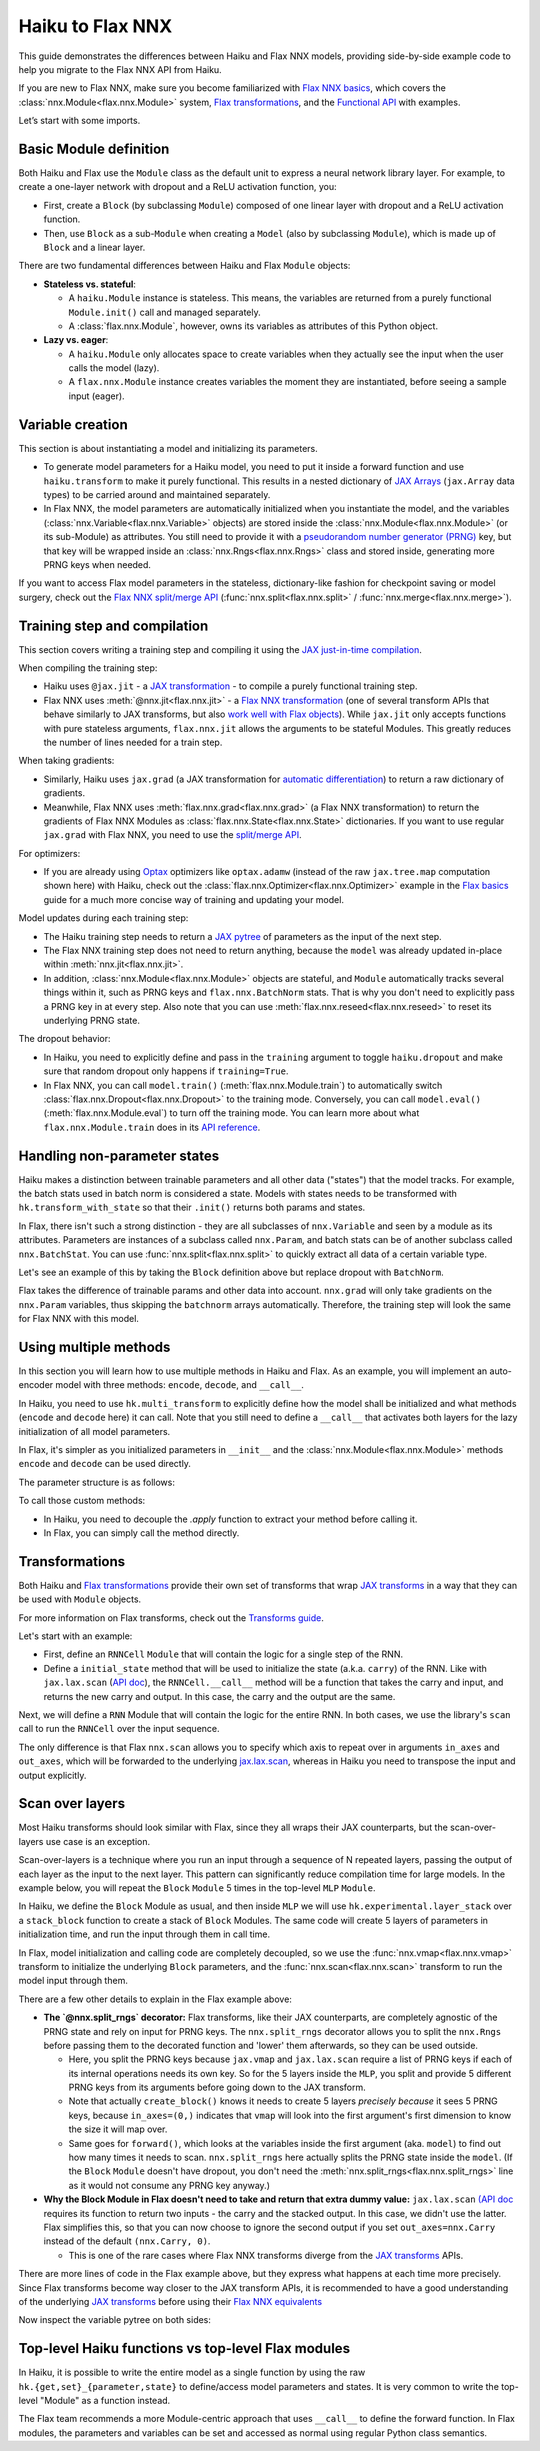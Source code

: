Haiku to Flax NNX
############################

This guide demonstrates the differences between Haiku and Flax NNX models, providing side-by-side example code to help you migrate to the Flax NNX API from Haiku.

If you are new to Flax NNX, make sure you become familiarized with `Flax NNX basics <https://flax.readthedocs.io/en/latest/nnx_basics.html>`__, which covers the :class:`nnx.Module<flax.nnx.Module>` system, `Flax transformations <https://flax.readthedocs.io/en/latest/guides/jax_and_nnx_transforms.html>`__, and the `Functional API <https://flax.readthedocs.io/en/latest/nnx_basics.html#the-flax-functional-api>`__ with examples.

Let’s start with some imports.

.. testsetup:: Haiku, Flax NNX

  import jax
  import jax.numpy as jnp
  import optax
  from typing import Any


Basic Module definition
=======================

Both Haiku and Flax use the ``Module`` class as the default unit to express a neural network library layer. For example, to create a one-layer network with dropout and a ReLU activation function, you:

* First, create a ``Block`` (by subclassing ``Module``) composed of one linear layer with dropout and a ReLU activation function.
* Then, use ``Block`` as a sub-``Module`` when creating a ``Model`` (also by subclassing ``Module``), which is made up of ``Block`` and a linear layer.

There are two fundamental differences between Haiku and Flax ``Module`` objects:

* **Stateless vs. stateful**:

  * A ``haiku.Module`` instance is stateless. This means, the variables are returned from a purely functional ``Module.init()`` call and managed separately.
  * A :class:`flax.nnx.Module`, however, owns its variables as attributes of this Python object.

* **Lazy vs. eager**:

  * A ``haiku.Module`` only allocates space to create variables when they actually see the input when the user calls the model (lazy).
  * A ``flax.nnx.Module`` instance creates variables the moment they are instantiated, before seeing a sample input (eager).


.. codediff::
  :title: Haiku, Flax NNX
  :sync:

  import haiku as hk

  class Block(hk.Module):
    def __init__(self, features: int, name=None):
      super().__init__(name=name)
      self.features = features

    def __call__(self, x, training: bool):
      x = hk.Linear(self.features)(x)
      x = hk.dropout(hk.next_rng_key(), 0.5 if training else 0, x)
      x = jax.nn.relu(x)
      return x

  class Model(hk.Module):
    def __init__(self, dmid: int, dout: int, name=None):
      super().__init__(name=name)
      self.dmid = dmid
      self.dout = dout

    def __call__(self, x, training: bool):
      x = Block(self.dmid)(x, training)
      x = hk.Linear(self.dout)(x)
      return x

  ---

  from flax import nnx

  class Block(nnx.Module):
    def __init__(self, in_features: int , out_features: int, rngs: nnx.Rngs):
      self.linear = nnx.Linear(in_features, out_features, rngs=rngs)
      self.dropout = nnx.Dropout(0.5, rngs=rngs)

    def __call__(self, x):
      x = self.linear(x)
      x = self.dropout(x)
      x = jax.nn.relu(x)
      return x

  class Model(nnx.Module):
    def __init__(self, din: int, dmid: int, dout: int, rngs: nnx.Rngs):
      self.block = Block(din, dmid, rngs=rngs)
      self.linear = nnx.Linear(dmid, dout, rngs=rngs)


    def __call__(self, x):
      x = self.block(x)
      x = self.linear(x)
      return x


Variable creation
=================

This section is about instantiating a model and initializing its parameters.

* To generate model parameters for a Haiku model, you need to put it inside a forward function and use ``haiku.transform`` to make it purely functional. This results in a nested dictionary of `JAX Arrays <https://jax.readthedocs.io/en/latest/key-concepts.html#jax-arrays-jax-array>`__ (``jax.Array`` data types) to be carried around and maintained separately.

* In Flax NNX, the model parameters are automatically initialized when you instantiate the model, and the variables (:class:`nnx.Variable<flax.nnx.Variable>` objects) are stored inside the :class:`nnx.Module<flax.nnx.Module>` (or its sub-Module) as attributes. You still need to provide it with a `pseudorandom number generator (PRNG) <https://jax.readthedocs.io/en/latest/random-numbers.html>`__ key, but that key will be wrapped inside an :class:`nnx.Rngs<flax.nnx.Rngs>` class and stored inside, generating more PRNG keys when needed.

If you want to access Flax model parameters in the stateless, dictionary-like fashion for checkpoint saving or model surgery, check out the `Flax NNX split/merge API <https://flax.readthedocs.io/en/latest/nnx_basics.html#state-and-graphdef>`__ (:func:`nnx.split<flax.nnx.split>` / :func:`nnx.merge<flax.nnx.merge>`).


.. codediff::
  :title: Haiku, Flax NNX
  :sync:

  def forward(x, training: bool):
    return Model(256, 10)(x, training)

  model = hk.transform(forward)
  sample_x = jnp.ones((1, 784))
  params = model.init(jax.random.key(0), sample_x, training=False)


  assert params['model/linear']['b'].shape == (10,)
  assert params['model/block/linear']['w'].shape == (784, 256)

  ---

  ...


  model = Model(784, 256, 10, rngs=nnx.Rngs(0))


  # Parameters were already initialized during model instantiation.

  assert model.linear.bias.value.shape == (10,)
  assert model.block.linear.kernel.value.shape == (784, 256)

Training step and compilation
=============================

This section covers writing a training step and compiling it using the `JAX just-in-time compilation <https://jax.readthedocs.io/en/latest/jit-compilation.html>`__.

When compiling the training step:

* Haiku uses ``@jax.jit`` - a `JAX transformation <https://jax.readthedocs.io/en/latest/key-concepts.html#transformations>`__ - to compile a purely functional training step.
* Flax NNX uses :meth:`@nnx.jit<flax.nnx.jit>` - a `Flax NNX transformation <https://flax.readthedocs.io/en/latest/guides/jax_and_nnx_transforms.html>`__ (one of several transform APIs that behave similarly to JAX transforms, but also `work well with Flax objects <https://flax.readthedocs.io/en/latest/guides/jax_and_nnx_transforms.html>`__). While ``jax.jit`` only accepts functions with pure stateless arguments, ``flax.nnx.jit`` allows the arguments to be stateful Modules. This greatly reduces the number of lines needed for a train step.

When taking gradients:

* Similarly, Haiku uses ``jax.grad`` (a JAX transformation for `automatic differentiation <https://jax.readthedocs.io/en/latest/automatic-differentiation.html#taking-gradients-with-jax-grad>`__) to return a raw dictionary of gradients.
* Meanwhile, Flax NNX uses :meth:`flax.nnx.grad<flax.nnx.grad>` (a Flax NNX transformation) to return the gradients of Flax NNX Modules as :class:`flax.nnx.State<flax.nnx.State>` dictionaries. If you want to use regular ``jax.grad`` with Flax NNX, you need to use the `split/merge API <https://flax.readthedocs.io/en/latest/nnx_basics.html#state-and-graphdef>`__.

For optimizers:

* If you are already using `Optax <https://optax.readthedocs.io/>`__ optimizers like ``optax.adamw`` (instead of the raw ``jax.tree.map`` computation shown here) with Haiku, check out the :class:`flax.nnx.Optimizer<flax.nnx.Optimizer>` example in the `Flax basics <https://flax.readthedocs.io/en/latest/nnx_basics.html#transforms>`__ guide for a much more concise way of training and updating your model.

Model updates during each training step:

* The Haiku training step needs to return a `JAX pytree <https://jax.readthedocs.io/en/latest/working-with-pytrees.html>`__ of parameters as the input of the next step.
* The Flax NNX training step does not need to return anything, because the ``model`` was already updated in-place within :meth:`nnx.jit<flax.nnx.jit>`.
* In addition, :class:`nnx.Module<flax.nnx.Module>` objects are stateful, and ``Module`` automatically tracks several things within it, such as PRNG keys and ``flax.nnx.BatchNorm`` stats. That is why you don't need to explicitly pass a PRNG key in at every step. Also note that you can use :meth:`flax.nnx.reseed<flax.nnx.reseed>` to reset its underlying PRNG state.

The dropout behavior:

* In Haiku, you need to explicitly define and pass in the ``training`` argument to toggle ``haiku.dropout`` and make sure that random dropout only happens if ``training=True``.
* In Flax NNX, you can call ``model.train()`` (:meth:`flax.nnx.Module.train`) to automatically switch :class:`flax.nnx.Dropout<flax.nnx.Dropout>` to the training mode. Conversely, you can call ``model.eval()`` (:meth:`flax.nnx.Module.eval`) to turn off the training mode. You can learn more about what ``flax.nnx.Module.train`` does in its `API reference <https://flax.readthedocs.io/en/latest/api_reference/flax.nnx/module.html#flax.nnx.Module.train>`__.

.. codediff::
  :title: Haiku, Flax NNX
  :sync:

  ...

  @jax.jit
  def train_step(key, params, inputs, labels):
    def loss_fn(params):
      logits = model.apply(
        params, key,
        inputs, training=True # <== inputs

      )
      return optax.softmax_cross_entropy_with_integer_labels(logits, labels).mean()

    grads = jax.grad(loss_fn)(params)


    params = jax.tree_util.tree_map(lambda p, g: p - 0.1 * g, params, grads)

    return params

  ---

  model.train() # set deterministic=False

  @nnx.jit
  def train_step(model, inputs, labels):
    def loss_fn(model):
      logits = model(

        inputs, # <== inputs

      )
      return optax.softmax_cross_entropy_with_integer_labels(logits, labels).mean()

    grads = nnx.grad(loss_fn)(model)
    _, params, rest = nnx.split(model, nnx.Param, ...)
    params = jax.tree.map(lambda p, g: p - 0.1 * g, params, grads)
    nnx.update(model, nnx.merge_state(params, rest))

.. testcode:: Haiku
  :hide:

  train_step(jax.random.key(0), params, sample_x, jnp.ones((1,), dtype=jnp.int32))

.. testcode:: Flax NNX
  :hide:

  sample_x = jnp.ones((1, 784))
  train_step(model, sample_x, jnp.ones((1,), dtype=jnp.int32))



Handling non-parameter states
=============================

Haiku makes a distinction between trainable parameters and all other data ("states") that the model tracks. For example, the batch stats used in batch norm is considered a state. Models with states needs to be transformed with ``hk.transform_with_state`` so that their ``.init()`` returns both params and states.

In Flax, there isn't such a strong distinction - they are all subclasses of ``nnx.Variable`` and seen by a module as its attributes. Parameters are instances of a subclass called ``nnx.Param``, and batch stats can be of another subclass called ``nnx.BatchStat``. You can use :func:`nnx.split<flax.nnx.split>` to quickly extract all data of a certain variable type.

Let's see an example of this by taking the ``Block`` definition above but replace dropout with ``BatchNorm``.

.. codediff::
  :title: Haiku, Flax NNX
  :sync:

  class Block(hk.Module):
    def __init__(self, features: int, name=None):
      super().__init__(name=name)
      self.features = features



    def __call__(self, x, training: bool):
      x = hk.Linear(self.features)(x)
      x = hk.BatchNorm(
        create_scale=True, create_offset=True, decay_rate=0.99
      )(x, is_training=training)
      x = jax.nn.relu(x)
      return x

  def forward(x, training: bool):
    return Model(256, 10)(x, training)
  model = hk.transform_with_state(forward)

  sample_x = jnp.ones((1, 784))
  params, batch_stats = model.init(jax.random.key(0), sample_x, training=True)

  ---

  class Block(nnx.Module):
    def __init__(self, in_features: int , out_features: int, rngs: nnx.Rngs):
      self.linear = nnx.Linear(in_features, out_features, rngs=rngs)
      self.batchnorm = nnx.BatchNorm(
        num_features=out_features, momentum=0.99, rngs=rngs
      )

    def __call__(self, x):
      x = self.linear(x)
      x = self.batchnorm(x)


      x = jax.nn.relu(x)
      return x



  model = Block(4, 4, rngs=nnx.Rngs(0))

  model.linear.kernel   # Param(value=...)
  model.batchnorm.mean  # BatchStat(value=...)


Flax takes the difference of trainable params and other data into account. ``nnx.grad`` will only take gradients on the ``nnx.Param`` variables, thus skipping the ``batchnorm`` arrays automatically. Therefore, the training step will look the same for Flax NNX with this model.


Using multiple methods
======================

In this section you will learn how to use multiple methods in Haiku and Flax. As an example, you will implement an auto-encoder model with three methods: ``encode``, ``decode``, and ``__call__``.

In Haiku, you need to use ``hk.multi_transform`` to explicitly define how the model shall be initialized and what methods (``encode`` and ``decode`` here) it can call. Note that you still need to define a ``__call__`` that activates both layers for the lazy initialization of all model parameters.

In Flax, it's simpler as you initialized parameters in ``__init__`` and the :class:`nnx.Module<flax.nnx.Module>` methods ``encode`` and ``decode`` can be used directly.

.. codediff::
  :title: Haiku, Flax NNX
  :sync:

  class AutoEncoder(hk.Module):

    def __init__(self, embed_dim: int, output_dim: int, name=None):
      super().__init__(name=name)
      self.encoder = hk.Linear(embed_dim, name="encoder")
      self.decoder = hk.Linear(output_dim, name="decoder")

    def encode(self, x):
      return self.encoder(x)

    def decode(self, x):
      return self.decoder(x)

    def __call__(self, x):
      x = self.encode(x)
      x = self.decode(x)
      return x

  def forward():
    module = AutoEncoder(256, 784)
    init = lambda x: module(x)
    return init, (module.encode, module.decode)

  model = hk.multi_transform(forward)
  params = model.init(jax.random.key(0), x=jnp.ones((1, 784)))

  ---

  class AutoEncoder(nnx.Module):

    def __init__(self, in_dim: int, embed_dim: int, output_dim: int, rngs):

      self.encoder = nnx.Linear(in_dim, embed_dim, rngs=rngs)
      self.decoder = nnx.Linear(embed_dim, output_dim, rngs=rngs)

    def encode(self, x):
      return self.encoder(x)

    def decode(self, x):
      return self.decoder(x)











  model = AutoEncoder(784, 256, 784, rngs=nnx.Rngs(0))
  ...


The parameter structure is as follows:

.. tab-set::

  .. tab-item:: Haiku
    :sync: Haiku

    .. code-block:: python

      ...


      {
          'auto_encoder/~/decoder': {
              'b': (784,),
              'w': (256, 784)
          },
          'auto_encoder/~/encoder': {
              'b': (256,),
              'w': (784, 256)
          }
      }

  .. tab-item:: Flax NNX
    :sync: Flax NNX

    .. code-block:: python

      _, params, _ = nnx.split(model, nnx.Param, ...)

      params
      {
        'decoder': {
          'bias': Param(value=(784,)),
          'kernel': Param(value=(256, 784))
        },
        'encoder': {
          'bias': Param(value=(256,)),
          'kernel': Param(value=(784, 256))
        }
      }


To call those custom methods:

* In Haiku, you need to decouple the `.apply` function to extract your method before calling it.
* In Flax, you can simply call the method directly.

.. codediff::
  :title: Haiku, Flax NNX
  :sync:

  encode, decode = model.apply
  z = encode(params, None, x=jnp.ones((1, 784)))

  ---

  ...
  z = model.encode(jnp.ones((1, 784)))



Transformations
=======================

Both Haiku and `Flax transformations <https://flax.readthedocs.io/en/latest/guides/jax_and_nnx_transforms.html>`__ provide their own set of transforms that wrap `JAX transforms <https://jax.readthedocs.io/en/latest/key-concepts.html#transformations>`__ in a way that they can be used with ``Module`` objects.

For more information on Flax transforms, check out the `Transforms guide <https://flax.readthedocs.io/en/latest/guides/transforms.html>`__.

Let's start with an example:

* First, define an ``RNNCell`` ``Module`` that will contain the logic for a single step of the RNN.
* Define a ``initial_state`` method that will be used to initialize the state (a.k.a. ``carry``) of the RNN. Like with ``jax.lax.scan`` (`API doc <https://jax.readthedocs.io/en/latest/_autosummary/jax.lax.scan.html>`__), the ``RNNCell.__call__`` method will be a function that takes the carry and input, and returns the new carry and output. In this case, the carry and the output are the same.


.. codediff::
  :title: Haiku, Flax NNX
  :sync:

  class RNNCell(hk.Module):
    def __init__(self, hidden_size: int, name=None):
      super().__init__(name=name)
      self.hidden_size = hidden_size

    def __call__(self, carry, x):
      x = jnp.concatenate([carry, x], axis=-1)
      x = hk.Linear(self.hidden_size)(x)
      x = jax.nn.relu(x)
      return x, x

    def initial_state(self, batch_size: int):
      return jnp.zeros((batch_size, self.hidden_size))

  ---

  class RNNCell(nnx.Module):
    def __init__(self, input_size, hidden_size, rngs):
      self.linear = nnx.Linear(hidden_size + input_size, hidden_size, rngs=rngs)
      self.hidden_size = hidden_size

    def __call__(self, carry, x):
      x = jnp.concatenate([carry, x], axis=-1)
      x = self.linear(x)
      x = jax.nn.relu(x)
      return x, x

    def initial_state(self, batch_size: int):
      return jnp.zeros((batch_size, self.hidden_size))

Next, we will define a ``RNN`` Module that will contain the logic for the entire RNN. In both cases, we use the library's ``scan`` call to run the ``RNNCell`` over the input sequence.

The only difference is that Flax ``nnx.scan`` allows you to specify which axis to repeat over in arguments ``in_axes`` and ``out_axes``, which will be forwarded to the underlying `jax.lax.scan <https://jax.readthedocs.io/en/latest/_autosummary/jax.lax.scan.html>`__, whereas in Haiku you need to transpose the input and output explicitly.

.. codediff::
  :title: Haiku, Flax NNX
  :sync:

  class RNN(hk.Module):
    def __init__(self, hidden_size: int, name=None):
      super().__init__(name=name)
      self.hidden_size = hidden_size

    def __call__(self, x):
      cell = RNNCell(self.hidden_size)
      carry = cell.initial_state(x.shape[0])
      carry, y = hk.scan(
        cell, carry,
        jnp.swapaxes(x, 1, 0)
      )
      y = jnp.swapaxes(y, 0, 1)
      return y

  ---

  class RNN(nnx.Module):
    def __init__(self, input_size: int, hidden_size: int, rngs: nnx.Rngs):
      self.hidden_size = hidden_size
      self.cell = RNNCell(input_size, self.hidden_size, rngs=rngs)

    def __call__(self, x):
      scan_fn = lambda carry, cell, x: cell(carry, x)
      carry = self.cell.initial_state(x.shape[0])
      carry, y = nnx.scan(
        scan_fn, in_axes=(nnx.Carry, None, 1), out_axes=(nnx.Carry, 1)
      )(carry, self.cell, x)

      return y


Scan over layers
=======================

Most Haiku transforms should look similar with Flax, since they all wraps their JAX counterparts, but the scan-over-layers use case is an exception.

Scan-over-layers is a technique where you run an input through a sequence of N repeated layers, passing the output of each layer as the input to the next layer. This pattern can significantly reduce compilation time for large models. In the example below, you will repeat the ``Block`` ``Module`` 5 times in the top-level ``MLP`` ``Module``.

In Haiku, we define the ``Block`` Module as usual, and then inside ``MLP`` we will
use ``hk.experimental.layer_stack`` over a ``stack_block`` function to create a stack
of ``Block`` Modules. The same code will create 5 layers of parameters in initialization time, and run the input through them in call time.

In Flax, model initialization and calling code are completely decoupled, so we use the :func:`nnx.vmap<flax.nnx.vmap>` transform to initialize the underlying ``Block`` parameters, and the :func:`nnx.scan<flax.nnx.scan>` transform to run the model input through them.

.. codediff::
  :title: Haiku, Flax NNX
  :sync:

  class Block(hk.Module):
    def __init__(self, features: int, name=None):
      super().__init__(name=name)
      self.features = features

    def __call__(self, x, training: bool):
      x = hk.Linear(self.features)(x)
      x = hk.dropout(hk.next_rng_key(), 0.5 if training else 0, x)
      x = jax.nn.relu(x)
      return x

  class MLP(hk.Module):
    def __init__(self, features: int, num_layers: int, name=None):
        super().__init__(name=name)
        self.features = features
        self.num_layers = num_layers





    def __call__(self, x, training: bool):

      @hk.experimental.layer_stack(self.num_layers)
      def stack_block(x):
        return Block(self.features)(x, training)

      stack = hk.experimental.layer_stack(self.num_layers)
      return stack_block(x)

  def forward(x, training: bool):
    return MLP(64, num_layers=5)(x, training)
  model = hk.transform(forward)

  sample_x = jnp.ones((1, 64))
  params = model.init(jax.random.key(0), sample_x, training=False)

  ---

  class Block(nnx.Module):
    def __init__(self, input_dim, features, rngs):
      self.linear = nnx.Linear(input_dim, features, rngs=rngs)
      self.dropout = nnx.Dropout(0.5, rngs=rngs)

    def __call__(self, x: jax.Array):  # No need to require a second input!
      x = self.linear(x)
      x = self.dropout(x)
      x = jax.nn.relu(x)
      return x   # No need to return a second output!

  class MLP(nnx.Module):
    def __init__(self, features, num_layers, rngs):
      @nnx.split_rngs(splits=num_layers)
      @nnx.vmap(in_axes=(0,), out_axes=0)
      def create_block(rngs: nnx.Rngs):
        return Block(features, features, rngs=rngs)

      self.blocks = create_block(rngs)
      self.num_layers = num_layers

    def __call__(self, x):
      @nnx.split_rngs(splits=self.num_layers)
      @nnx.scan(in_axes=(nnx.Carry, 0), out_axes=nnx.Carry)
      def forward(x, model):
        x = model(x)
        return x

      return forward(x, self.blocks)



  model = MLP(64, num_layers=5, rngs=nnx.Rngs(0))


There are a few other details to explain in the Flax example above:

* **The `@nnx.split_rngs` decorator:** Flax transforms, like their JAX counterparts, are completely agnostic of the PRNG state and rely on input for PRNG keys. The ``nnx.split_rngs`` decorator allows you to split the ``nnx.Rngs`` before passing them to the decorated function and 'lower' them afterwards, so they can be used outside.

  * Here, you split the PRNG keys because ``jax.vmap`` and ``jax.lax.scan`` require a list of PRNG keys if each of its internal operations needs its own key. So for the 5 layers inside the ``MLP``, you split and provide 5 different PRNG keys from its arguments before going down to the JAX transform.

  * Note that actually ``create_block()`` knows it needs to create 5 layers *precisely because* it sees 5 PRNG keys, because ``in_axes=(0,)`` indicates that ``vmap`` will look into the first argument's first dimension to know the size it will map over.

  * Same goes for ``forward()``, which looks at the variables inside the first argument (aka. ``model``) to find out how many times it needs to scan. ``nnx.split_rngs`` here actually splits the PRNG state inside the ``model``. (If the ``Block`` ``Module`` doesn't have dropout, you don't need the :meth:`nnx.split_rngs<flax.nnx.split_rngs>` line as it would not consume any PRNG key anyway.)

* **Why the Block Module in Flax doesn't need to take and return that extra dummy value:** ``jax.lax.scan`` `(API doc <https://jax.readthedocs.io/en/latest/_autosummary/jax.lax.scan.html>`__ requires its function to return two inputs - the carry and the stacked output. In this case, we didn't use the latter. Flax simplifies this, so that you can now choose to ignore the second output if you set ``out_axes=nnx.Carry`` instead of the default ``(nnx.Carry, 0)``.

  * This is one of the rare cases where Flax NNX transforms diverge from the `JAX transforms <https://jax.readthedocs.io/en/latest/key-concepts.html#transformations>`__ APIs.

There are more lines of code in the Flax example above, but they express what happens at each time more precisely. Since Flax transforms become way closer to the JAX transform APIs, it is recommended to have a good understanding of the underlying `JAX transforms <https://jax.readthedocs.io/en/latest/key-concepts.html#transformations>`__ before using their `Flax NNX equivalents <https://flax.readthedocs.io/en/latest/guides/jax_and_nnx_transforms.html>`__

Now inspect the variable pytree on both sides:

.. tab-set::

  .. tab-item:: Haiku
    :sync: Haiku

    .. code-block:: python

      ...


      {
          'mlp/__layer_stack_no_per_layer/block/linear': {
              'b': (5, 64),
              'w': (5, 64, 64)
          }
      }



      ...

  .. tab-item:: Flax NNX
    :sync: Flax NNX

    .. code-block:: python

      _, params, _ = nnx.split(model, nnx.Param, ...)

      params
      {
        'blocks': {
          'linear': {
            'bias': Param(value=(5, 64)),
            'kernel': Param(value=(5, 64, 64))
          }
        }
      }


Top-level Haiku functions vs top-level Flax modules
=======================

In Haiku, it is possible to write the entire model as a single function by using
the raw ``hk.{get,set}_{parameter,state}`` to define/access model parameters and
states. It is very common to write the top-level "Module" as a function instead.

The Flax team recommends a more Module-centric approach that uses ``__call__`` to
define the forward function. In Flax modules, the parameters and variables can
be set and accessed as normal using regular Python class semantics.

.. codediff::
  :title: Haiku, Flax NNX
  :sync:

  ...


  def forward(x):


    counter = hk.get_state('counter', shape=[], dtype=jnp.int32, init=jnp.ones)
    multiplier = hk.get_parameter(
      'multiplier', shape=[1,], dtype=x.dtype, init=jnp.ones
    )

    output = x + multiplier * counter

    hk.set_state("counter", counter + 1)
    return output

  model = hk.transform_with_state(forward)

  params, state = model.init(jax.random.key(0), jnp.ones((1, 64)))

  ---

  class Counter(nnx.Variable):
    pass

  class FooModule(nnx.Module):

    def __init__(self, rngs):
      self.counter = Counter(jnp.ones((), jnp.int32))
      self.multiplier = nnx.Param(
        nnx.initializers.ones(rngs.params(), [1,], jnp.float32)
      )
    def __call__(self, x):
      output = x + self.multiplier * self.counter.value

      self.counter.value += 1
      return output

  model = FooModule(rngs=nnx.Rngs(0))

  _, params, counter = nnx.split(model, nnx.Param, Counter)




